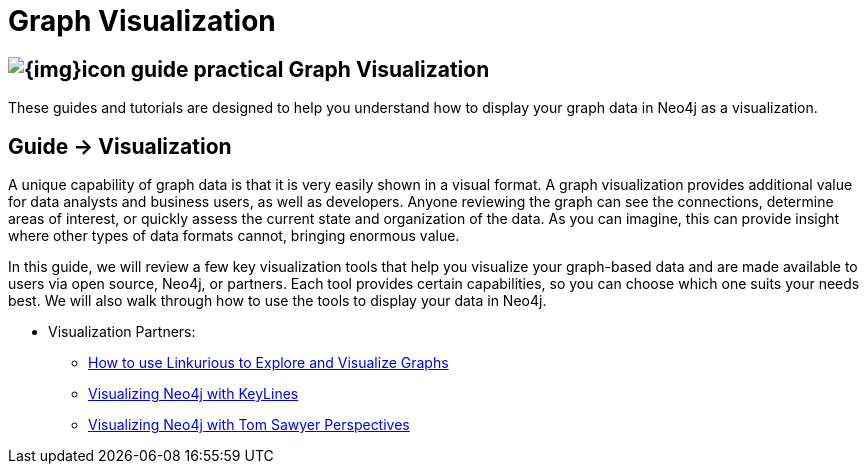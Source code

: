 = Graph Visualization
:slug: graph-visualization
:section: Graph Visualization
:section-link: graph-visualization
:section-level: 1

== image:{img}icon-guide-practical.png[] Graph Visualization

These guides and tutorials are designed to help you understand how to display your graph data in Neo4j as a visualization.


== [.label]#Guide →# Visualization

A unique capability of graph data is that it is very easily shown in a visual format.
A graph visualization provides additional value for data analysts and business users, as well as developers.
Anyone reviewing the graph can see the connections, determine areas of interest, or quickly assess the current state and organization of the data.
As you can imagine, this can provide insight where other types of data formats cannot, bringing enormous value.

In this guide, we will review a few key visualization tools that help you visualize your graph-based data and are made available to users via open source, Neo4j, or partners.
Each tool provides certain capabilities, so you can choose which one suits your needs best.
We will also walk through how to use the tools to display your data in Neo4j.


* Visualization Partners:
** http://watch.neo4j.org/video/73872784[How to use Linkurious to Explore and Visualize Graphs]
** http://watch.neo4j.org/video/88289208[Visualizing Neo4j with KeyLines]
** http://watch.neo4j.org/video/90897466[Visualizing Neo4j with Tom Sawyer Perspectives]
